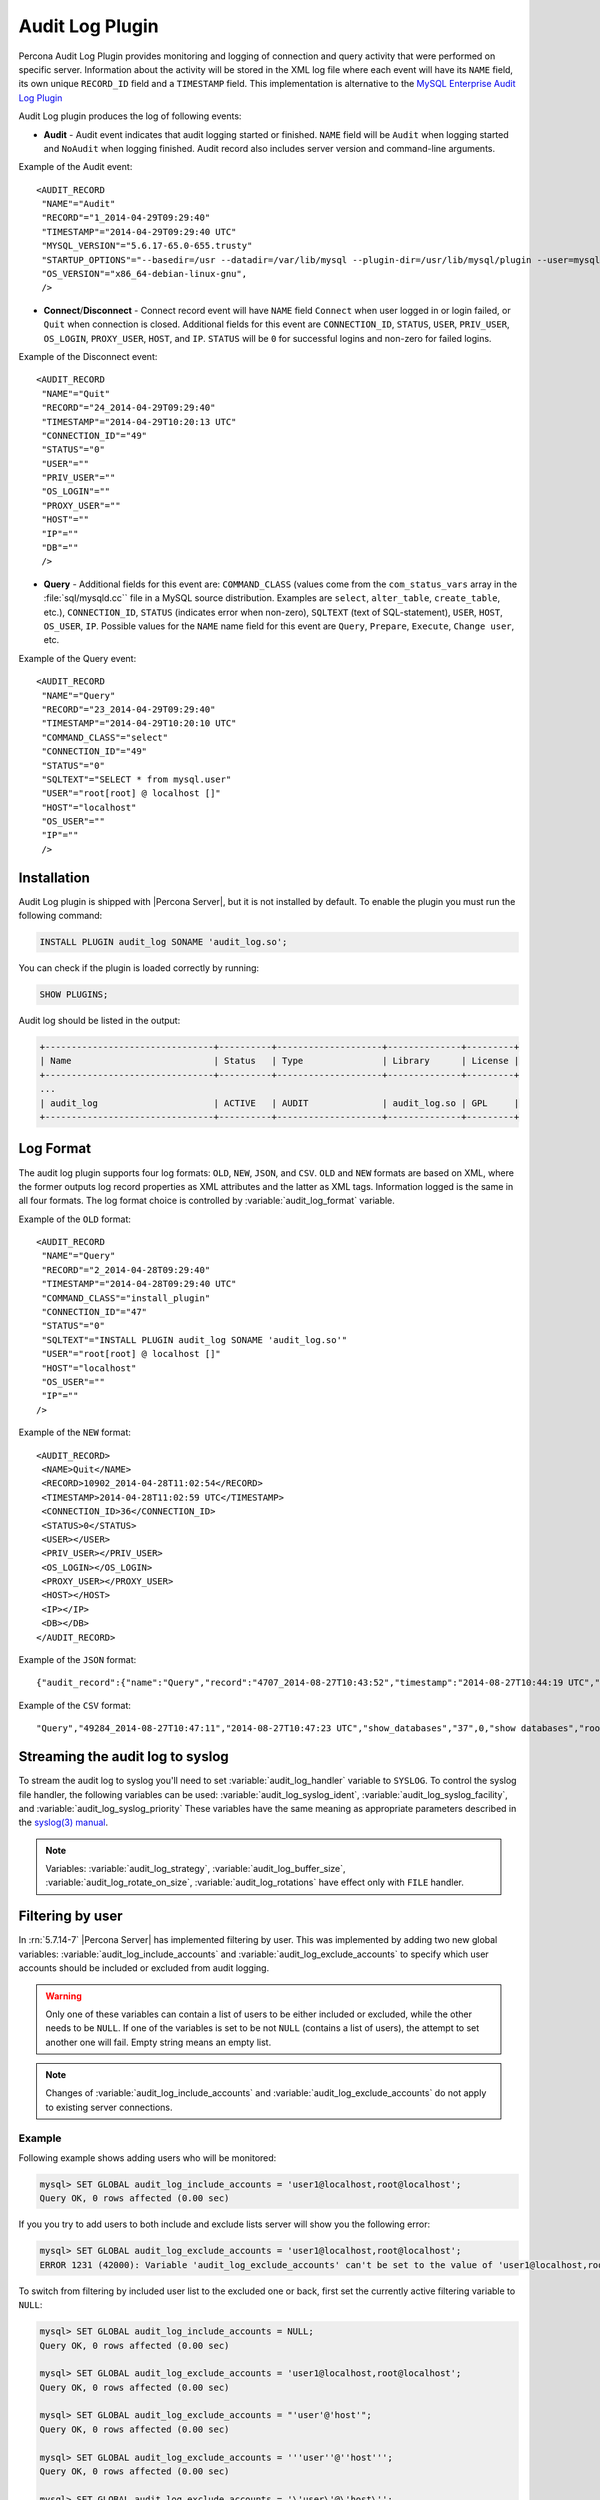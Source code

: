.. _audit_log_plugin:

==================
 Audit Log Plugin
==================

Percona Audit Log Plugin provides monitoring and logging of connection and query activity that were performed on specific server. Information about the activity will be stored in the XML log file where each event will have its ``NAME`` field, its own unique ``RECORD_ID`` field and a ``TIMESTAMP`` field. This implementation is alternative to the `MySQL Enterprise Audit Log Plugin <dev.mysql.com/doc/refman/5.7/en/audit-log-plugin.html>`_

Audit Log plugin produces the log of following events:

* **Audit** - Audit event indicates that audit logging started or finished. ``NAME`` field will be ``Audit`` when logging started and ``NoAudit`` when logging finished. Audit record also includes server version and command-line arguments.

Example of the Audit event: :: 

 <AUDIT_RECORD
  "NAME"="Audit"
  "RECORD"="1_2014-04-29T09:29:40"
  "TIMESTAMP"="2014-04-29T09:29:40 UTC"
  "MYSQL_VERSION"="5.6.17-65.0-655.trusty"
  "STARTUP_OPTIONS"="--basedir=/usr --datadir=/var/lib/mysql --plugin-dir=/usr/lib/mysql/plugin --user=mysql --log-error=/var/log/mysql/error.log --pid-file=/var/run/mysqld/mysqld.pid --socket=/var/run/mysqld/mysqld.sock --port=3306"
  "OS_VERSION"="x86_64-debian-linux-gnu",
  />

* **Connect**/**Disconnect** - Connect record event will have ``NAME`` field ``Connect`` when user logged in or login failed, or ``Quit`` when connection is closed. Additional fields for this event are ``CONNECTION_ID``, ``STATUS``, ``USER``, ``PRIV_USER``, ``OS_LOGIN``, ``PROXY_USER``, ``HOST``, and ``IP``. ``STATUS`` will be  ``0`` for successful logins and non-zero for failed logins.

Example of the Disconnect event: :: 

 <AUDIT_RECORD
  "NAME"="Quit"
  "RECORD"="24_2014-04-29T09:29:40"
  "TIMESTAMP"="2014-04-29T10:20:13 UTC"
  "CONNECTION_ID"="49"
  "STATUS"="0"
  "USER"=""
  "PRIV_USER"=""
  "OS_LOGIN"=""
  "PROXY_USER"=""
  "HOST"=""
  "IP"=""
  "DB"=""
  />

* **Query** - Additional fields for this event are: ``COMMAND_CLASS`` (values come from the ``com_status_vars`` array in the :file:`sql/mysqld.cc`` file in a MySQL source distribution. Examples are ``select``, ``alter_table``, ``create_table``, etc.), ``CONNECTION_ID``, ``STATUS`` (indicates error when non-zero), ``SQLTEXT`` (text of SQL-statement), ``USER``, ``HOST``, ``OS_USER``, ``IP``. Possible values for the ``NAME`` name field for this event are ``Query``, ``Prepare``, ``Execute``, ``Change user``, etc.

Example of the Query event: :: 

 <AUDIT_RECORD
  "NAME"="Query"
  "RECORD"="23_2014-04-29T09:29:40"
  "TIMESTAMP"="2014-04-29T10:20:10 UTC"
  "COMMAND_CLASS"="select"
  "CONNECTION_ID"="49"
  "STATUS"="0"
  "SQLTEXT"="SELECT * from mysql.user"
  "USER"="root[root] @ localhost []"
  "HOST"="localhost"
  "OS_USER"=""
  "IP"=""
  />

Installation
============

Audit Log plugin is shipped with |Percona Server|, but it is not installed by default. To enable the plugin you must run the following command: 

.. code-block:: mysql

   INSTALL PLUGIN audit_log SONAME 'audit_log.so';

You can check if the plugin is loaded correctly by running:

.. code-block:: mysql

   SHOW PLUGINS;

Audit log should be listed in the output:
    
.. code-block:: mysql

   +--------------------------------+----------+--------------------+--------------+---------+
   | Name                           | Status   | Type               | Library      | License |
   +--------------------------------+----------+--------------------+--------------+---------+
   ...
   | audit_log                      | ACTIVE   | AUDIT              | audit_log.so | GPL     |
   +--------------------------------+----------+--------------------+--------------+---------+

Log Format
==========

The audit log plugin supports four log formats: ``OLD``, ``NEW``, ``JSON``, and ``CSV``. ``OLD`` and ``NEW`` formats are based on XML, where the former outputs log record properties as XML attributes and the latter as XML tags. Information logged is the same in all four formats. The log format choice is controlled by :variable:`audit_log_format` variable.

Example of the ``OLD`` format: ::

 <AUDIT_RECORD
  "NAME"="Query"
  "RECORD"="2_2014-04-28T09:29:40"
  "TIMESTAMP"="2014-04-28T09:29:40 UTC"
  "COMMAND_CLASS"="install_plugin"
  "CONNECTION_ID"="47"
  "STATUS"="0"
  "SQLTEXT"="INSTALL PLUGIN audit_log SONAME 'audit_log.so'"
  "USER"="root[root] @ localhost []"
  "HOST"="localhost"
  "OS_USER"=""
  "IP"=""
 />

Example of the ``NEW`` format: :: 

 <AUDIT_RECORD>
  <NAME>Quit</NAME>
  <RECORD>10902_2014-04-28T11:02:54</RECORD>
  <TIMESTAMP>2014-04-28T11:02:59 UTC</TIMESTAMP>
  <CONNECTION_ID>36</CONNECTION_ID>
  <STATUS>0</STATUS>
  <USER></USER>
  <PRIV_USER></PRIV_USER>
  <OS_LOGIN></OS_LOGIN>
  <PROXY_USER></PROXY_USER>
  <HOST></HOST>
  <IP></IP>
  <DB></DB>
 </AUDIT_RECORD>

Example of the ``JSON`` format: ::

 {"audit_record":{"name":"Query","record":"4707_2014-08-27T10:43:52","timestamp":"2014-08-27T10:44:19 UTC","command_class":"show_databases","connection_id":"37","status":0,"sqltext":"show databases","user":"root[root] @ localhost []","host":"localhost","os_user":"","ip":""}}

Example of the ``CSV`` format: :: 

 "Query","49284_2014-08-27T10:47:11","2014-08-27T10:47:23 UTC","show_databases","37",0,"show databases","root[root] @ localhost []","localhost","",""

.. _streaming_to_syslog:

Streaming the audit log to syslog
=================================

To stream the audit log to syslog you'll need to set :variable:`audit_log_handler` variable to ``SYSLOG``. To control the syslog file handler, the following variables can be used: :variable:`audit_log_syslog_ident`, :variable:`audit_log_syslog_facility`, and :variable:`audit_log_syslog_priority` These variables have the same meaning as appropriate parameters described in the `syslog(3) manual <http://linux.die.net/man/3/syslog>`_.

.. note::

   Variables: :variable:`audit_log_strategy`, :variable:`audit_log_buffer_size`, :variable:`audit_log_rotate_on_size`, :variable:`audit_log_rotations` have effect only with ``FILE`` handler. 

.. _filtering_by_user:

Filtering by user
=================

In :rn:`5.7.14-7` |Percona Server| has implemented filtering by user. This
was implemented by adding two new global variables:
:variable:`audit_log_include_accounts` and
:variable:`audit_log_exclude_accounts` to specify which user accounts should be
included or excluded from audit logging. 

.. warning:: 

  Only one of these variables can contain a list of users to be either
  included or excluded, while the other needs to be ``NULL``. If one of the
  variables is set to be not ``NULL`` (contains a list of users), the attempt
  to set another one will fail. Empty string means an empty list.

.. note::

  Changes of :variable:`audit_log_include_accounts` and
  :variable:`audit_log_exclude_accounts` do not apply to existing server
  connections.

Example
-------

Following example shows adding users who will be monitored: 

.. code-block:: mysql

  mysql> SET GLOBAL audit_log_include_accounts = 'user1@localhost,root@localhost';
  Query OK, 0 rows affected (0.00 sec)

If you you try to add users to both include and exclude lists server will show
you the following error:

.. code-block:: mysql

  mysql> SET GLOBAL audit_log_exclude_accounts = 'user1@localhost,root@localhost';
  ERROR 1231 (42000): Variable 'audit_log_exclude_accounts' can't be set to the value of 'user1@localhost,root@localhost'

To switch from filtering by included user list to the excluded one or back,
first set the currently active filtering variable to ``NULL``:

.. code-block:: mysql

  mysql> SET GLOBAL audit_log_include_accounts = NULL;
  Query OK, 0 rows affected (0.00 sec)

  mysql> SET GLOBAL audit_log_exclude_accounts = 'user1@localhost,root@localhost';
  Query OK, 0 rows affected (0.00 sec)

  mysql> SET GLOBAL audit_log_exclude_accounts = "'user'@'host'";
  Query OK, 0 rows affected (0.00 sec)

  mysql> SET GLOBAL audit_log_exclude_accounts = '''user''@''host''';
  Query OK, 0 rows affected (0.00 sec)
  
  mysql> SET GLOBAL audit_log_exclude_accounts = '\'user\'@\'host\'';
  Query OK, 0 rows affected (0.00 sec)

To see what users are currently in the on the list you can run:

.. code-block:: mysql

  mysql> SELECT @@audit_log_exclude_accounts;
  +------------------------------+
  | @@audit_log_exclude_accounts |
  +------------------------------+
  | 'user'@'host'                |
  +------------------------------+
  1 row in set (0.00 sec)

Account names from :table:`mysql.user` table are the one that are logged in the
audit log. For example when you create a user:

.. code-block:: mysql

  mysql> CREATE USER 'user1'@'%' IDENTIFIED BY '111';
  Query OK, 0 rows affected (0.00 sec)

This is what you'll see when ``user1`` connected from ``localhost``:

.. code-block:: none

  <AUDIT_RECORD
    NAME="Connect"
    RECORD="4971917_2016-08-22T09:09:10"
    TIMESTAMP="2016-08-22T09:12:21 UTC"
    CONNECTION_ID="6"
    STATUS="0"
    USER="user1" ;; this is a 'user' part of account in 5.7
    PRIV_USER="user1"
    OS_LOGIN=""
    PROXY_USER=""
    HOST="localhost" ;; this is a 'host' part of account in 5.7
    IP=""
    DB=""
  />

To exclude ``user1`` from logging in |Percona Server| 5.7 you must set:

.. code-block:: mysql

  SET GLOBAL audit_log_exclude_accounts = 'user1@%';

The value can be ``NULL`` or comma separated list of accounts in form
``user@host`` or ``'user'@'host'`` (if user or host contains comma).

.. _filtering_by_sql_command_type:

Filtering by SQL command type
=============================

In :rn:`5.7.14-7` |Percona Server| has implemented filtering by SQL command
type. This was implemented by adding two new global variables:
:variable:`audit_log_include_commands` and
:variable:`audit_log_exclude_commands` to specify which command types should be
included or excluded from audit logging.

.. warning:: 

  Only one of these variables can contain a list of command types to be
  either included or excluded, while the other needs to be ``NULL``. If one of
  the variables is set to be not ``NULL`` (contains a list of command types),
  the attempt to set another one will fail. Empty string means an empty list.

.. note:: 

  If both :variable:`audit_log_exclude_commands` and
  :variable:`audit_log_include_commands` are ``NULL`` all commands will be
  logged.

Example
-------

The available command types can be listed by running:

.. code-block:: mysql

  mysql> SELECT name FROM performance_schema.setup_instruments WHERE name LIKE "statement/sql/%" ORDER BY name;
  +------------------------------------------+
  | name                                     |
  +------------------------------------------+
  | statement/sql/alter_db                   |
  | statement/sql/alter_db_upgrade           |
  | statement/sql/alter_event                |
  | statement/sql/alter_function             |
  | statement/sql/alter_procedure            |
  | statement/sql/alter_server               |
  | statement/sql/alter_table                |
  | statement/sql/alter_tablespace           |
  | statement/sql/alter_user                 |
  | statement/sql/analyze                    |
  | statement/sql/assign_to_keycache         |
  | statement/sql/begin                      |
  | statement/sql/binlog                     |
  | statement/sql/call_procedure             |
  | statement/sql/change_db                  |
  | statement/sql/change_master              |
  ...
  | statement/sql/xa_rollback                |
  | statement/sql/xa_start                   |
  +------------------------------------------+
  145 rows in set (0.00 sec)

You can add commands to the include filter by running:

.. code-block:: mysql

  mysql> SET GLOBAL audit_log_include_commands= 'set_option,create_db';

If you now create a database:

.. code-block:: mysql

  mysql> CREATE DATABASE world;

You'll see it the audit log:

.. code-block:: none

  <AUDIT_RECORD
    NAME="Query"
    RECORD="10724_2016-08-18T12:34:22"
    TIMESTAMP="2016-08-18T15:10:47 UTC"
    COMMAND_CLASS="create_db"
    CONNECTION_ID="61"
    STATUS="0"
    SQLTEXT="create database world"
    USER="root[root] @ localhost []"
    HOST="localhost"
    OS_USER=""
    IP=""
    DB=""
  />

To switch command type filtering type from included type list to excluded one
or back, first reset the currently-active list to ``NULL``:

.. code-block:: mysql

  mysql> SET GLOBAL audit_log_include_commands = NULL;
  Query OK, 0 rows affected (0.00 sec)

  mysql> SET GLOBAL audit_log_exclude_commands= 'set_option,create_db';
  Query OK, 0 rows affected (0.00 sec)

.. note::

  Invocation of stored procedures have command type ``call_procedure``, and all
  the statements executed within the procedure have the same type
  ``call_procedure`` as well.

.. _filtering_by_database:

Filtering by database
=====================

In :rn:`5.7.14-7` |Percona Server| has implemented filtering by SQL database.
This was implemented by adding two new global variables:
:variable:`audit_log_include_databases` and
:variable:`audit_log_exclude_databases` to specify which databases should be
included or excluded from audit logging.


.. warning:: 

  Only one of these variables can contain a list of databases to be either
  included or excluded, while the other needs to be ``NULL``. If one of
  the variables is set to be not ``NULL`` (contains a list of databases),
  the attempt to set another one will fail. Empty string means an empty list.


If query is accessing any of databases listed in
:variable:`audit_log_include_databases`, the query will be logged.
If query is accessing only databases listed in
:variable:`audit_log_exclude_databases`, the query will not be logged.
``CREATE TABLE`` statements are logged unconditionally.

.. note:: 

  Changes of :variable:`audit_log_include_databases` and
  :variable:`audit_log_exclude_databases` do not apply to existing server
  connections.

Example
-------

To add databases to be monitored you should run:

.. code-block:: mysql

  mysql> SET GLOBAL audit_log_include_databases = 'test,mysql,db1';
  Query OK, 0 rows affected (0.00 sec)

  mysql> SET GLOBAL audit_log_include_databases= 'db1,```db3"`';
  Query OK, 0 rows affected (0.00 sec)

If you you try to add databases to both include and exclude lists server will
show you the following error:

.. code-block:: mysql

  mysql> SET GLOBAL audit_log_exclude_databases = 'test,mysql,db1';
  ERROR 1231 (42000): Variable 'audit_log_exclude_databases can't be set to the value of 'test,mysql,db1'

To switch from filtering by included database list to the excluded one or back,
first set the currently active filtering variable to ``NULL``:

.. code-block:: mysql

  mysql> SET GLOBAL audit_log_include_databases = NULL;
  Query OK, 0 rows affected (0.00 sec)

  mysql> SET GLOBAL audit_log_exclude_databases = 'test,mysql,db1';
  Query OK, 0 rows affected (0.00 sec)

System Variables
================

.. variable:: audit_log_strategy

    :cli: Yes
    :scope: Global
    :dyn: No
    :vartype: String
    :default: ASYNCHRONOUS
    :allowed values: ``ASYNCHRONOUS``, ``PERFORMANCE``, ``SEMISYNCHRONOUS``, ``SYNCHRONOUS``

This variable is used to specify the audit log strategy, possible values are:

* ``ASYNCHRONOUS`` - (default) log using memory buffer, do not drop messages if buffer is full
* ``PERFORMANCE`` - log using memory buffer, drop messages if buffer is full
* ``SEMISYNCHRONOUS`` - log directly to file, do not flush and sync every event
* ``SYNCHRONOUS`` - log directly to file, flush and sync every event

This variable has effect only when :variable:`audit_log_handler` is set to ``FILE``.

.. variable:: audit_log_file

    :cli: Yes
    :scope: Global
    :dyn: No
    :vartype: String
    :default: audit.log

This variable is used to specify the filename that's going to store the audit log. It can contain the path relative to the datadir or absolute path.

.. variable:: audit_log_flush

    :cli: Yes
    :scope: Global
    :dyn: Yes
    :vartype: String
    :default: OFF

When this variable is set to ``ON`` log file will be closed and reopened. This can be used for manual log rotation.

.. variable:: audit_log_buffer_size

    :cli: Yes
    :scope: Global
    :dyn: No
    :vartype: Numeric
    :default: 4096

This variable can be used to specify the size of memory buffer used for logging, used when :variable:`audit_log_strategy` variable is set to ``ASYNCHRONOUS`` or ``PERFORMANCE`` values. This variable has effect only when :variable:`audit_log_handler` is set to ``FILE``.

.. variable:: audit_log_exclude_accounts

    :version 5.7.14-7: Implemented
    :cli: Yes
    :scope: Global
    :dyn: Yes
    :vartype: String

This variable is used to specify the list of users for which
:ref:`filtering_by_user` is applied. The value can be ``NULL`` or comma
separated list of accounts in form ``user@host`` or ``'user'@'host'`` (if user
or host contains comma). If this variable is set, then
:variable:`audit_log_include_accounts` must be unset, and vice versa.

.. variable:: audit_log_exclude_commands

    :version 5.7.14-7: Implemented
    :cli: Yes
    :scope: Global
    :dyn: Yes
    :vartype: String

This variable is used to specify the list of commands for which
:ref:`filtering_by_sql_command_type` is applied. The value can be ``NULL`` or
comma separated list of commands. If this variable is set, then
:variable:`audit_log_include_commands` must be unset, and vice versa.

.. variable:: audit_log_exclude_databases

    :version 5.7.14-7: Implemented
    :cli: Yes
    :scope: Global
    :dyn: Yes
    :vartype: String

This variable is used to specify the list of commands for which
:ref:`filtering_by_database` is applied. The value can be ``NULL`` or
comma separated list of commands. If this variable is set, then
:variable:`audit_log_include_databases` must be unset, and vice versa.


.. variable:: audit_log_format

    :cli: Yes
    :scope: Global
    :dyn: No 
    :vartype: String
    :default: OLD
    :allowed values: ``OLD``, ``NEW``, ``CSV``, ``JSON``

This variable is used to specify the audit log format. The audit log plugin supports four log formats: ``OLD``, ``NEW``, ``JSON``, and ``CSV``. ``OLD`` and ``NEW`` formats are based on XML, where the former outputs log record properties as XML attributes and the latter as XML tags. Information logged is the same in all four formats.

.. variable:: audit_log_include_accounts

    :version 5.7.14-7: Implemented
    :cli: Yes
    :scope: Global
    :dyn: Yes
    :vartype: String

This variable is used to specify the list of users for which
:ref:`filtering_by_user` is applied. The value can be ``NULL`` or comma
separated list of accounts in form ``user@host`` or ``'user'@'host'`` (if user
or host contains comma). If this variable is set, then
:variable:`audit_log_exclude_accounts` must be unset, and vice versa.

.. variable:: audit_log_include_commands

    :version 5.7.14-7: Implemented
    :cli: Yes
    :scope: Global
    :dyn: Yes
    :vartype: String

This variable is used to specify the list of commands for which
:ref:`filtering_by_sql_command_type` is applied. The value can be ``NULL`` or
comma separated list of commands. If this variable is set, then
:variable:`audit_log_exclude_commands` must be unset, and vice versa.

.. variable:: audit_log_include_databases

    :version 5.7.14-7: Implemented
    :cli: Yes
    :scope: Global
    :dyn: Yes
    :vartype: String

This variable is used to specify the list of commands for which
:ref:`filtering_by_database` is applied. The value can be ``NULL`` or
comma separated list of commands. If this variable is set, then
:variable:`audit_log_exclude_databases` must be unset, and vice versa.

.. variable:: audit_log_policy

    :cli: Yes
    :scope: Global
    :dyn: Yes 
    :vartype: String
    :default: ALL
    :allowed values: ``ALL``, ``LOGINS``, ``QUERIES``, ``NONE``

This variable is used to specify which events should be logged. Possible values are: 

* ``ALL`` - all events will be logged
* ``LOGINS`` - only logins will be logged
* ``QUERIES`` - only queries will be logged
* ``NONE`` - no events will be logged

.. variable:: audit_log_rotate_on_size

    :cli: Yes
    :scope: Global
    :dyn: No 
    :vartype: Numeric
    :default: 0 (don't rotate the log file)

This variable is used to specify the maximum audit log file size. Upon reaching this size the log will be rotated. The rotated log files will be present in the same same directory as the current log file. A sequence number will be appended to the log file name upon rotation. This variable has effect only when :variable:`audit_log_handler` is set to ``FILE``.
 
.. variable:: audit_log_rotations

    :cli: Yes
    :scope: Global
    :dyn: No 
    :vartype: Numeric
    :default: 0 

This variable is used to specify how many log files should be kept when :variable:`audit_log_rotate_on_size` variable is set to non-zero value. This variable has effect only when :variable:`audit_log_handler` is set to ``FILE``.

.. variable:: audit_log_handler

    :cli: Yes
    :scope: Global
    :dyn: No 
    :vartype: String
    :default: FILE
    :allowed values: ``FILE``, ``SYSLOG``

This variable is used to configure where the audit log will be written. If it is set to ``FILE``, the log will be written into a file specified by :variable:`audit_log_file` variable. If it is set to ``SYSLOG``, the audit log will be written to syslog.

.. variable:: audit_log_syslog_ident

    :cli: Yes
    :scope: Global
    :dyn: No 
    :vartype: String
    :default: percona-audit

This variable is used to specify the ``ident`` value for syslog. This variable has the same meaning as the appropriate parameter described in the `syslog(3) manual <http://linux.die.net/man/3/syslog>`_.

.. variable:: audit_log_syslog_facility
   
    :cli: Yes
    :scope: Global
    :dyn: No 
    :vartype: String
    :default: LOG_USER

This variable is used to specify the ``facility`` value for syslog. This variable has the same meaning as the appropriate parameter described in the `syslog(3) manual <http://linux.die.net/man/3/syslog>`_.

.. variable:: audit_log_syslog_priority

    :cli: Yes
    :scope: Global
    :dyn: No 
    :vartype: String
    :default: LOG_INFO

This variable is used to specify the ``priority`` value for syslog. This variable has the same meaning as the appropriate parameter described in the `syslog(3) manual <http://linux.die.net/man/3/syslog>`_.

Version Specific Information
============================

  * :rn:`5.7.10-1`
    Feature ported from |Percona Server| 5.6

  * :rn:`5.7.14-7` 
    |Percona Server| :ref:`audit_log_plugin` now supports filtering by
    :ref:`user <filtering_by_user>`,  
    :ref:`sql_command <filtering_by_sql_command_type>`, and
    :ref:`databases <filtering_by_database>`.
